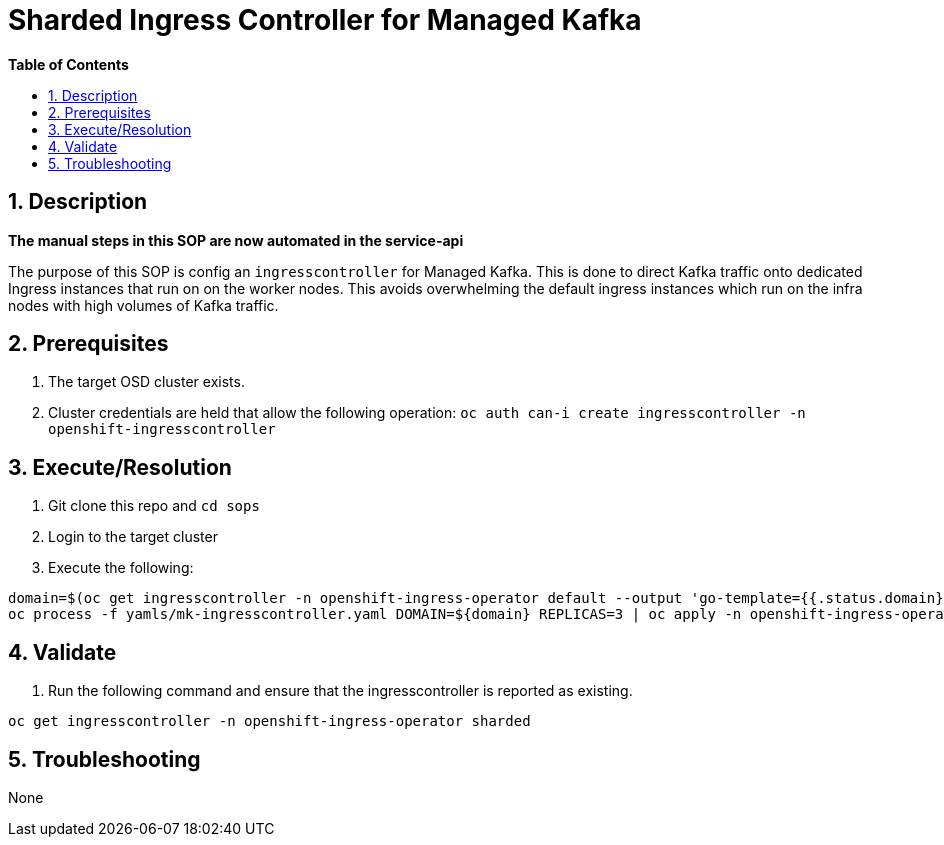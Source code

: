// begin header
ifdef::env-github[]
:tip-caption: :bulb:
:note-caption: :information_source:
:important-caption: :heavy_exclamation_mark:
:caution-caption: :fire:
:warning-caption: :warning:
endif::[]
:numbered:
:toc: macro
:toc-title: pass:[<b>Table of Contents</b>]
// end header
= Sharded Ingress Controller for Managed Kafka

toc::[]

== Description

*The manual steps in this SOP are now automated in the service-api*

The purpose of this SOP is config an `ingresscontroller` for Managed Kafka.  This is done to direct Kafka traffic onto dedicated Ingress instances that
run on on the worker nodes.  This avoids overwhelming the default ingress instances which run on the infra nodes with high volumes of Kafka traffic.

== Prerequisites

1. The target OSD cluster exists.
1. Cluster credentials are held that allow the following operation:
   `oc auth can-i create ingresscontroller -n openshift-ingresscontroller`

== Execute/Resolution

1. Git clone this repo and `cd sops`
1. Login to the target cluster
1. Execute the following:

```
domain=$(oc get ingresscontroller -n openshift-ingress-operator default --output 'go-template={{.status.domain}}' | sed -e 's/^apps\./mk./')
oc process -f yamls/mk-ingresscontroller.yaml DOMAIN=${domain} REPLICAS=3 | oc apply -n openshift-ingress-operator -f -
```

== Validate

1. Run the following command and ensure that the ingresscontroller is reported as existing.

```
oc get ingresscontroller -n openshift-ingress-operator sharded
```

== Troubleshooting

None
